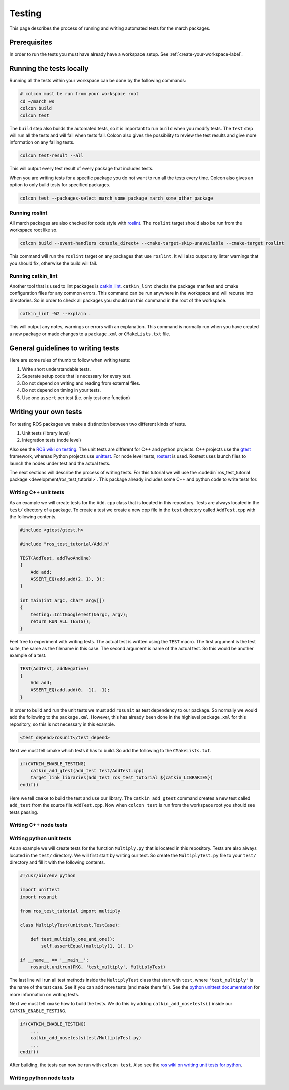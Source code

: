 Testing
=======
This page describes the process of running and writing automated tests for
the march packages.


Prerequisites
-------------
In order to run the tests you must have already have a workspace setup.
See :ref:`create-your-workspace-label`.


Running the tests locally
-------------------------
Running all the tests within your workspace can be done by the following commands:

.. code::

  # colcon must be run from your workspace root
  cd ~/march_ws
  colcon build
  colcon test

The ``build`` step also builds the automated tests, so it is important to run
``build`` when you modify tests. The ``test`` step will run all the tests and
will fail when tests fail. Colcon also gives the possibility to review the test
results and give more information on any failing tests.

.. code::

  colcon test-result --all

This will output every test result of every package that includes tests.

When you are writing tests for a specific package you do not want to run all
the tests every time. Colcon also gives an option to only build tests for
specified packages.

.. code::

  colcon test --packages-select march_some_package march_some_other_package

Running roslint
^^^^^^^^^^^^^^^
All march packages are also checked for code style with
`roslint <https://wiki.ros.org/roslint>`_. The ``roslint`` target should also
be run from the workspace root like so.

.. code::

  colcon build --event-handlers console_direct+ --cmake-target-skip-unavailable --cmake-target roslint

This command will run the ``roslint`` target on any packages that use
``roslint``. It will also output any linter warnings that you should fix,
otherwise the build will fail.

Running catkin_lint
^^^^^^^^^^^^^^^^^^^
Another tool that is used to lint packages is `catkin_lint <https://github.com/fkie/catkin_lint>`_.
``catkin_lint`` checks the package manifest and cmake configuration files for
any common errors. This command can be run anywhere in the workspace and will recurse into directories.
So in order to check all packages you should run this command in the root of the workspace.

.. code::

  catkin_lint -W2 --explain .

This will output any notes, warnings or errors with an explanation. This
command is normally run when you have created a new package or made changes to
a ``package.xml`` or ``CMakeLists.txt`` file.

General guidelines to writing tests
-----------------------------------
Here are some rules of thumb to follow when writing tests:

1. Write short understandable tests.
2. Seperate setup code that is necessary for every test.
3. Do not depend on writing and reading from external files.
4. Do not depend on timing in your tests.
5. Use one ``assert`` per test (i.e. only test one function)

Writing your own tests
----------------------
For testing ROS packages we make a distinction between two different kinds of tests.

1. Unit tests (library level)
2. Integration tests (node level)

Also see the `ROS wiki on testing <https://wiki.ros.org/Quality/Tutorials/UnitTesting>`_.
The unit tests are different for C++ and python projects. C++ projects use the
`gtest <https://github.com/google/googletest>`_ framework, whereas Python projects use
`unittest <http://pythontesting.net/framework/unittest/unittest-introduction/>`_.
For node level tests, `rostest <https://wiki.ros.org/rostest>`_ is used.
Rostest uses launch files to launch the nodes under test and the actual tests.

The next sections will describe the process of writing tests. For this
tutorial we will use the :codedir:`ros_test_tutorial package <development/ros_test_tutorial>`.
This package already includes some C++ and python code to write tests for.

Writing C++ unit tests
^^^^^^^^^^^^^^^^^^^^^^
As an example we will create tests for the ``Add.cpp`` class that is located in
this repository. Tests are always located in the ``test/`` directory of a
package. To create a test we create a new cpp file in the ``test`` directory
called ``AddTest.cpp`` with the following contents.

.. code::

    #include <gtest/gtest.h>

    #include "ros_test_tutorial/Add.h"

    TEST(AddTest, addTwoAndOne)
    {
        Add add;
        ASSERT_EQ(add.add(2, 1), 3);
    }

    int main(int argc, char* argv[])
    {
        testing::InitGoogleTest(&argc, argv);
        return RUN_ALL_TESTS();
    }

Feel free to experiment with writing tests. The actual test is written using
the ``TEST`` macro.  The first argument is the test suite, the same as the
filename in this case.  The second argument is name of the actual test. So this
would be another example of a test.

.. code::

    TEST(AddTest, addNegative)
    {
        Add add;
        ASSERT_EQ(add.add(0, -1), -1);
    }

In order to build and run the unit tests we must add ``rosunit`` as test
dependency to our package. So normally we would add the following to the
``package.xml``. However, this has already been done in the highlevel
``package.xml`` for this repository, so this is not necessary in this example.

.. code::

  <test_depend>rosunit</test_depend>

Next we must tell cmake which tests it has to build. So add the following to the ``CMakeLists.txt``.

.. code::

    if(CATKIN_ENABLE_TESTING)
        catkin_add_gtest(add_test test/AddTest.cpp)
        target_link_libraries(add_test ros_test_tutorial ${catkin_LIBRARIES})
    endif()

Here we tell ``cmake`` to build the test and use our library. The
``catkin_add_gtest`` command creates a new test called ``add_test`` from the
source file ``AddTest.cpp``. Now when ``colcon test`` is run from the workspace
root you should see tests passing.

Writing C++ node tests
^^^^^^^^^^^^^^^^^^^^^^


Writing python unit tests
^^^^^^^^^^^^^^^^^^^^^^^^^
As an example we will create tests for the function ``Multiply.py`` that is
located in this repository. Tests are also always located in the ``test/``
directory. We will first start by writing our test. So create the
``MultiplyTest.py`` file to your ``test/`` directory and fill it with the
following contents.

.. code::

    #!/usr/bin/env python

    import unittest
    import rosunit

    from ros_test_tutorial import multiply

    class MultiplyTest(unittest.TestCase):

        def test_multiply_one_and_one():
            self.assertEqual(multiply(1, 1), 1)

    if __name__ == '__main__':
        rosunit.unitrun(PKG, 'test_multiply', MultiplyTest)

The last line will run all test methods inside the ``MultiplyTest`` class that
start with ``test``, where ``'test_multiply'`` is the name of the test case.
See if you can add more tests (and make them fail). See the `python unittest
documentation <https://docs.python.org/3/library/unittest.html>`_ for more
information on writing tests.

Next we must tell ``cmake`` how to build the tests. We do this by adding
``catkin_add_nosetests()`` inside our ``CATKIN_ENABLE_TESTING``.

.. code::

    if(CATKIN_ENABLE_TESTING)
        ...
        catkin_add_nosetests(test/MultiplyTest.py)
        ...
    endif()

After building, the tests can now be run with ``colcon test``.
Also see the `ros wiki on writing unit tests for python <https://wiki.ros.org/unittest#Code-level_Python_Unit_Tests>`_.

Writing python node tests
^^^^^^^^^^^^^^^^^^^^^^^^^

